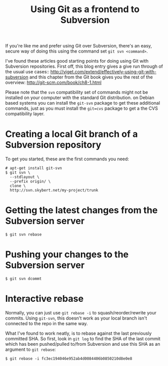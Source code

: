 #+title: Using Git as a frontend to Subversion

If you're like me and prefer using Git over Subversion, there's an
easy, secure way of doing this using the command set =git svn <command>=.

I've found these articles good starting points for doing using Git
with Subversion repositories. First off, this blog entry gives a give
run through of the usual use cases::
http://viget.com/extend/effectively-using-git-with-subversion and this
chapter from the Git book gives you the rest of the overview:
http://git-scm.com/book/ch8-1.html

Please note that the =svn= compatibility set of commands might not be
installed on your computer with the standard Git distribution. on
Debian based systems you can install the =git-svn= package to get
these additional commands, just as you must install the =git=cvs=
package to get a the CVS compatibility layer.

* Creating a local Git branch of a Subversion repository
To get you started, these are the first commands you need:
#+begin_src text
# apt-get install git-svn
$ git svn \
  --stdlayout \
  --prefix origin/ \
  clone \
  http://svn.skybert.net/my-project/trunk
#+end_src

* Getting the latest changes from the Subversion server
#+begin_src text
$ git svn rebase
#+end_src

* Pushing your changes to the Subversion server
#+begin_src text
$ git svn dcommt
#+end_src

* Interactive rebase
Normally, you can just use =git rebase -i= to squash/reorder/rewrite
your commits. Using =git-svn=, this doesn't work as your local branch
isn't connected to the repo in the same way.

What I've found to work neatly, is to rebase against the last
previously committed SHA. So first, look in =git log= to find the SHA
of the last commit which has been pushed/pulled to/from Subversion and
use this SHA as an argument to =git rebase=:

#+begin_src text
$ git rebase -i fc3ec194046e952ab4d0084406b0850210d8e0e8
#+end_src



